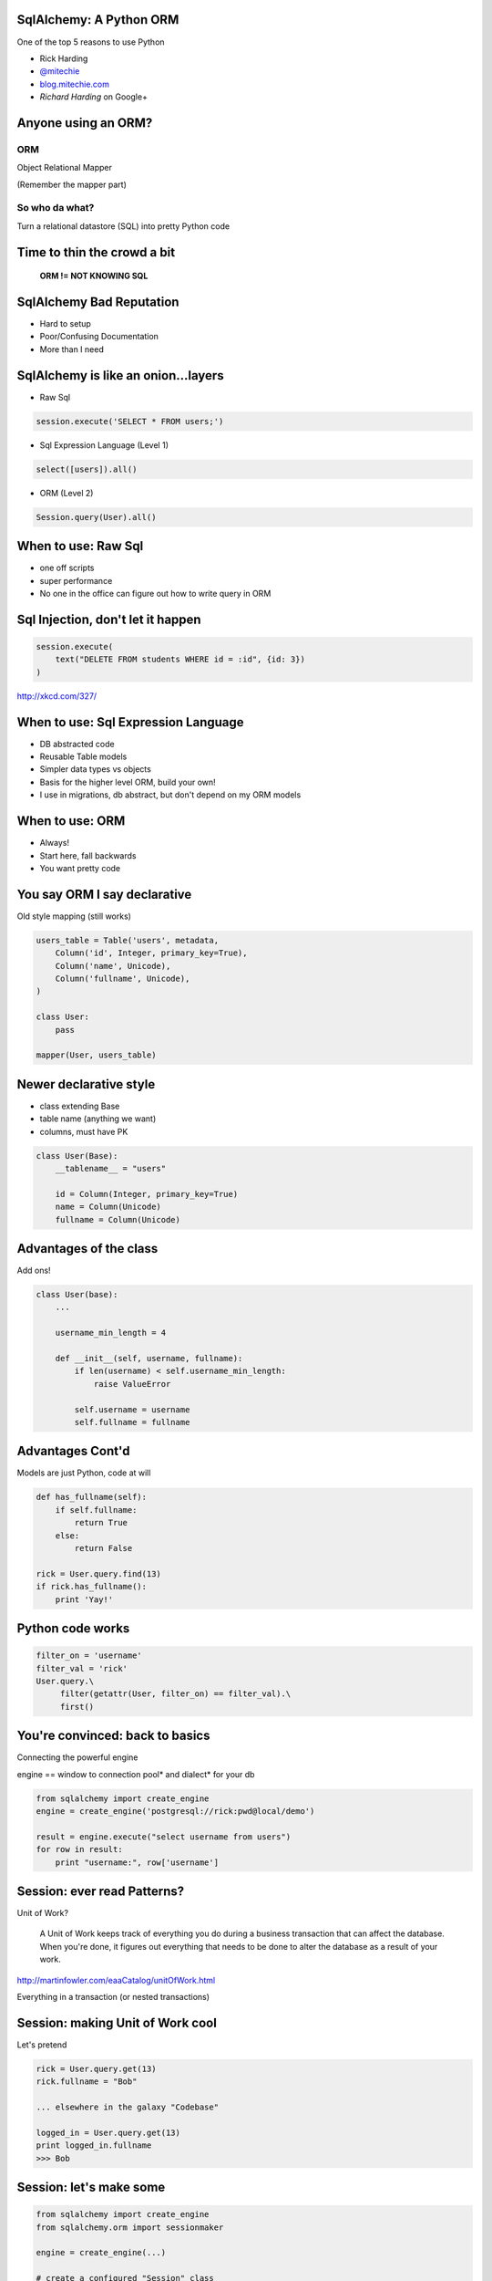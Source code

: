 .. image:: sqlalogo.png
   :height: 113px
   :width: 600px
   :alt: SqlAlchemy
   :align: center


SqlAlchemy: A Python ORM
========================
One of the top 5 reasons to use Python


- Rick Harding
- `@mitechie`_
- `blog.mitechie.com`_
- `Richard Harding` on Google+

.. _`@mitechie`: http://twitter.com/mitechie
.. _`blog.mitechie.com`: http://blog.mitechie.com

.. raw:: pdf

   Transition Dissolve 1
   PageBreak


Anyone using an ORM?
====================

ORM
-----
Object Relational Mapper

(Remember the mapper part)

So who da what?
----------------
Turn a relational datastore (SQL) into pretty Python code

.. raw:: pdf

   Transition Dissolve 1
   PageBreak


Time to thin the crowd a bit
===================================



    **ORM != NOT KNOWING SQL**


.. raw:: pdf

   Transition Dissolve 1
   PageBreak



SqlAlchemy Bad Reputation
=========================

- Hard to setup
- Poor/Confusing Documentation
- More than I need

.. raw:: pdf

   Transition Dissolve 1
   PageBreak


SqlAlchemy is like an onion...layers
====================================

- Raw Sql

.. code-block:: python

    session.execute('SELECT * FROM users;')

- Sql Expression Language (Level 1)

.. code-block:: python

    select([users]).all()

- ORM (Level 2)

.. code-block:: python

    Session.query(User).all()


.. raw:: pdf

   Transition Dissolve 1
   PageBreak


When to use: Raw Sql
===================================
- one off scripts
- super performance
- No one in the office can figure out how to write query in ORM


.. raw:: pdf

   Transition Dissolve 1
   PageBreak

Sql Injection, don't let it happen
=========================================

.. image:: exploits_of_a_mom.png
   :height: 410px
   :width: 1332px
   :alt: Drop Tables
   :align: center


.. code-block:: python

    session.execute(
        text("DELETE FROM students WHERE id = :id", {id: 3})
    )

http://xkcd.com/327/

.. raw:: pdf

   Transition Dissolve 1
   PageBreak


When to use: Sql Expression Language
====================================
- DB abstracted code
- Reusable Table models
- Simpler data types vs objects
- Basis for the higher level ORM, build your own!
- I use in migrations, db abstract, but don't depend on my ORM models


.. raw:: pdf

   Transition Dissolve 1
   PageBreak


When to use: ORM
===================================
- Always!
- Start here, fall backwards
- You want pretty code


.. raw:: pdf

   Transition Dissolve 1
   PageBreak


You say ORM I say declarative
=============================
Old style mapping (still works)

.. code-block:: python

    users_table = Table('users', metadata,
        Column('id', Integer, primary_key=True),
        Column('name', Unicode),
        Column('fullname', Unicode),
    )

    class User:
        pass

    mapper(User, users_table)

.. raw:: pdf

   Transition Dissolve 1
   PageBreak


Newer declarative style
========================
- class extending Base
- table name (anything we want)
- columns, must have PK

.. code-block:: python

    class User(Base):
        __tablename__ = "users"

        id = Column(Integer, primary_key=True)
        name = Column(Unicode)
        fullname = Column(Unicode)

.. raw:: pdf

   Transition Dissolve 1
   PageBreak


Advantages of the class
=======================
Add ons!

.. code-block:: python

    class User(base):
        ...

        username_min_length = 4

        def __init__(self, username, fullname):
            if len(username) < self.username_min_length:
                raise ValueError

            self.username = username
            self.fullname = fullname

.. raw:: pdf

   Transition Dissolve 1
   PageBreak

Advantages Cont'd
=================
Models are just Python, code at will

.. code-block:: python

    def has_fullname(self):
        if self.fullname:
            return True
        else:
            return False

    rick = User.query.find(13)
    if rick.has_fullname():
        print 'Yay!'

.. raw:: pdf

   Transition Dissolve 1
   PageBreak

Python code works
==================

.. code-block:: python

    filter_on = 'username'
    filter_val = 'rick'
    User.query.\
         filter(getattr(User, filter_on) == filter_val).\
         first()

.. raw:: pdf

   Transition Dissolve 1
   PageBreak


You're convinced: back to basics
================================
Connecting the powerful engine

engine == window to connection pool* and dialect* for your db

.. code-block:: python

    from sqlalchemy import create_engine
    engine = create_engine('postgresql://rick:pwd@local/demo')

    result = engine.execute("select username from users")
    for row in result:
        print "username:", row['username']

.. raw:: pdf

   Transition Dissolve 1
   PageBreak


Session: ever read Patterns?
===================================
Unit of Work?

    A Unit of Work keeps track of everything you do during a business
    transaction that can affect the database. When you're done, it
    figures out everything that needs to be done to alter the database
    as a result of your work.

http://martinfowler.com/eaaCatalog/unitOfWork.html

Everything in a transaction (or nested transactions)

.. raw:: pdf

   Transition Dissolve 1
   PageBreak


Session: making Unit of Work cool
=================================
Let's pretend

.. code-block:: python

    rick = User.query.get(13)
    rick.fullname = "Bob"

    ... elsewhere in the galaxy "Codebase"

    logged_in = User.query.get(13)
    print logged_in.fullname
    >>> Bob

.. raw:: pdf

   Transition Dissolve 1
   PageBreak

Session: let's make some
========================
.. code-block:: python

    from sqlalchemy import create_engine
    from sqlalchemy.orm import sessionmaker

    engine = create_engine(...)

    # create a configured "Session" class
    Session = sessionmaker(bind=some_engine)

    # create a Session
    session = Session()

    rick = User('rick', 'Rick Harding')
    session.add(rick)
    session.commit()

.. raw:: pdf

   Transition Dissolve 1
   PageBreak


Session: Starting to put it together
====================================
.. code-block:: python

    Session = sessionmaker(bind=engine)
    Base = declarative_base()
    Base.metadata.bind = engine

    # turns docs Session.query(User) into User.query
    Base.query = Session.query_property(Query)

    class User(Base):
        ...


.. raw:: pdf

   Transition Dissolve 1
   PageBreak


Query Time: Users
=================
Reminder of our object

.. code-block:: python

    class User(Base):
        __tablename__ = "users"

        id = Column(Integer, primary_key=True)
        username = Column(Unicode(255))
        fullname = Column(Unicode)
        age = Column(Integer, default=10)
        bio = Column(UnicodeText)
        registered = Column(DateTime,
                            default=datetime.now)

.. raw:: pdf

   Transition Dissolve 1
   PageBreak


Query Time: .get
================
Based on PK (one or more bwuhahaha)

.. code-block:: python

    rick = User.query.get(13)

    # what if multiple, tuple it
    name = "Staples"
    branch_id = 13
    store = Store.query.get((name, branch_id))

.. raw:: pdf

   Transition Dissolve 1
   PageBreak



Query Time: .filter
===================
Chainable clauses, printable

.. code-block:: python

    print User.id == 23
    >>> users.id = :users_id_1

    User.query.filter(User.username == 'rick')

    User.query.filter(User.username != 'rick').\
               filter(User.age > someage)

    User.query.filter(User.username.in_('rick', 'bob')).\
               filter(User.bio.contains('science'))

    User.query.filter(or_(User.username == 'rick',
                          User.username == 'bob'))


.. raw:: pdf

   Transition Dissolve 1
   PageBreak

Query Time: building queries
==============================

.. code-block:: python

    def get_students(since=None, order_col=None):
        qry = User.query

        if since:
            qry = qry.filter(User.registered >= since)

        if order_col:
            qry = qry.order_by(getattr(User, order_col))
        else:
            qry = qry.order_by(User.registered.desc())

        return qry.all()


.. raw:: pdf

   Transition Dissolve 1
   PageBreak


Query Time: getting results
===========================
Firing off the query

- .one() - exception
- .first() - None
- .all() - empty list

.. raw:: pdf

   Transition Dissolve 1
   PageBreak


Query Time: Other query accessories
===================================

.. code-block:: python

    .group_by()
    .count()
    .order_by()
    .limit()
    .having()

.. raw:: pdf

   Transition Dissolve 1
   PageBreak


Relations: How many of what?
===================================
Remember: you need to know sql

- One -> One
- One -> Many
- Many -> Many

.. raw:: pdf

   Transition Dissolve 1
   PageBreak


Relations: A related object
============================
One -> Many

.. code-block:: python

    class Email(Base):
        __tablename__ = 'emails'

        id = Column(Integer, primary_key=True)
        user_id = Column(Integer, ForeignKey('users.id'))
        addr = Column(String, unique=True, nullable=False)

.. raw:: pdf

   Transition Dissolve 1
   PageBreak


Relations: Tie them together
===================================
Let User know about Email

.. code-block:: python

    class User(Base):
        ...

        emails = relation(Email,
                          backref="user")


    rick = User.query.get(13)
    email.send(rick.emails[0])

    first_mail = rick.emails[0]
    print first_mail.user.username

.. raw:: pdf

   Transition Dissolve 1
   PageBreak


Relations: Points of interest
=============================
- Only defined on one side, backref takes care of the rest
- defaults to lazy load, accessing rick.emails == another query


Lots of kwargs!
---------------

lazy, order_by, post_update, primaryjoin, secondaryjoin, uselist,
viewonly, secondary, backref, back_populates, cascade, doc,
foreign_keys, inner_join, join_depth,

.. raw:: pdf

   Transition Dissolve 1
   PageBreak


Relations: One to One
=====================
Change it to one email per user

.. code-block:: python

    email = relation(Email,
                      uselist=False,
                      backref="user")

    ...

    email.send(rick.email)


.. raw:: pdf

   Transition Dissolve 1
   PageBreak



Relations: the mighty join
==========================
- left join
- inner join
- outer join

.. code-block:: python

    User.query.join(User.email).\
         filter(Email.addr.endswith('@google.com'))

    SELECT * FROM users, emails
    WHERE users.id = emails.user_id AND
          emails.addr LIKE "%@google.com"

.. raw:: pdf

   Transition Dissolve 1
   PageBreak


Relations: lazy lazy bums
===========================
- just joining == still lazy, but we can filter
- eager is the opposite of lazy

.. code-block:: python

    .join(User.email).options(contains_eager(User.email))


.. raw:: pdf

   Transition Dissolve 1
   PageBreak

Organizing
====================
Prepare for Rick's opinion

Instance vs Non Instance

.. code-block:: python

    User.XXX == a user instance
    UserMgr.xxx = None, or a list of user objects

.. raw:: pdf

   Transition Dissolve 1
   PageBreak

Relations: Organizing
==========================
.. code-block:: python

    class UserMgr(object):
        """All non-instance helps for User class"""

        @staticmethod
        def get_students(since=None):

        @staticmethod
        def find(email=None):
            qry = User.query

            if email:
                qry = qry.join(User.email).\
                          options(contains_eager(User.email))
                qry = qry.filter(email)

            return qry.all()

.. raw:: pdf

   Transition Dissolve 1
   PageBreak

Organizing
=================
Building a model API. What do you want to write?

.. code-block:: python

    myuser = UserMgr.find(username="rick")
    gone = UserMgr.delete(id=15)

    user_list = UserMgr.get(age=21)

    for u in user_list:
        print u.fullname

.. raw:: pdf

   Transition Dissolve 1
   PageBreak


Relations: I can haz more?
==========================
.. code-block:: Python

    class Phone(Base):
        __tablename__ = 'emails'

        id = Column(Integer, primary_key=True)
        user_id = Column(Integer, ForeignKey('users.id'))
        number = Column(String(10), unique=True,
                        nullable=False)

    class User(Base):

        email = relation(Email...
        phone = relation(Phone...)

.. raw:: pdf

   Transition Dissolve 1
   PageBreak


Relations: querying multiple
=============================

.. code-block:: python

        def find(email=None, phone=None):
            qry = User.query

            if email:
                qry = qry.join(User.email).\
                          options(contains_eager(User.email))
                qry = qry.filter(email)

            if phone:
                ...

        # get me all users with a google email from the 248 area code
        res = UserMgr.find(email=User.email.endswith('google.com'),
                           phone=User.phone.startswith('248'))

.. raw:: pdf

   Transition Dissolve 1
   PageBreak


Relations: list by default, but dicts and sets rule
=====================================================

.. code-block:: python

    ...
    emails = relation(Email, column_mapped_collection('addr')
    phones = relation(Phone, collection_class=set)

    rick = User.get(13)

    # a dict so you can use dict items to check for existance
    assert('rharding@mitechie.com' in rick.emails)

    test_phones = {Phone('2485555555')}
    rick.phones = rick.phones.union(test_phones)

.. raw:: pdf

   Transition Dissolve 1
   PageBreak


Relations: many to many action
===================================
- Need a central table to tie ids together

.. code-block:: python

    user_address = Table('user_addresses', Base.metadata,
        Column('user_id', Integer,
               ForeignKey('users.id'),
               primary_key=True),
        Column('address_id', Integer,
               ForeignKey('addresses.id'),
               primary_key=True)
    )


.. raw:: pdf

   Transition Dissolve 1
   PageBreak


Relations: many->many cont'd
===================================
- Now add the seconday kwarg to the relation

.. code-block:: python

    class User(Base):
        ...
        addresses = relation(Address,
                             backref="user",
                             seconday=user_address)


.. raw:: pdf

   Transition Dissolve 1
   PageBreak


Relations: many->many queries
================================
.. code-block:: python

    User.query.filter(
        User.addresses.any(city='Columbus')).\
        all()

    rick = User.query.get(13)
    rick.addresses.filter(
        User.addresses.any(location='work')).\
        all()

.. raw:: pdf

   Transition Dissolve 1
   PageBreak

Other tricks: autoload
===================================
- Great for existing dbs, quick scripts, ipython sessions

.. code-block:: python

    # does a query against the database at load time to
    # load the columns
    users_table = Table('users', meta, autoload=True)

    class User(object):
        pass

    mapper...


.. raw:: pdf

   Transition Dissolve 1
   PageBreak

Other tricks: autoload declarative
===================================
- DON'T FOR THE LOVE OF !!!!!!

.. code-block:: python

    class User(Base):
        __tablename__ = 'users'
        __table_args__ = (
                    UniqueConstraint('fullname'),
                    {'autoload':True}
                )

.. raw:: pdf

   Transition Dissolve 1
   PageBreak


Other tricks: fitting to an existing db
========================================

.. code-block:: sql

    create table Users (
        UserID INTEGER,
        UserFirstName CHAR(20),
        UserLastName CHAR(40)
    )

    class User(Base):
        ...
        id = Column('UserID', Integer, primary_key=True)
        fname = Column('UserFirstName', Unicode(20))
        lname = Column('UserLastName', Unicode(40)

.. raw:: pdf

   Transition Dissolve 1
   PageBreak



Other tricks: Events!
===================================
- Who needs triggers
- Works cross db
- log items, update things
- I use for updating sqlite fulltext indexes on bookmarks

.. code-block:: python

    from sqlalchemy import event

    def my_before_insert_listener(mapper, connection, target):
        # before we insert our record, let's say what server did
        # this insert to the db
        target.inserted_from = gethostname()

    event.listen(User, 'before_insert', my_before_insert_listener)


.. raw:: pdf

   Transition Dissolve 1
   PageBreak


Other tricks: Events Cont'd
===================================
- after (delete, update, insert)
- before (delete, update, insert)
- (create, populate) instance
- ...

.. raw:: pdf

   Transition Dissolve 1
   PageBreak


Other tricks: Python properties
================================

.. code-block:: python

    class User(Base):
        _password = Column('password', Unicode(60))

        def _set_password(self, password):
            salt = bcrypt.gensalt(10)
            hashed_password = bcrypt.hashpw(password, salt)
            self._password = hashed_password

        def _get_password(self):
            return self._password

        password = synonym('_password',
                           descriptor=property(_get_password,
                                               _set_password))
.. raw:: pdf

   Transition Dissolve 1
   PageBreak


Let's show off something complicated
======================================
- Completion list for bookmarks
- Given selected tags "vagrant", "tips"
- Complete tag starting with "ub"

.. code-block:: sql

        SELECT DISTINCT(tag_id), tags.name
        FROM bmark_tags
        JOIN tags ON bmark_tags.tag_id = tags.tid
        WHERE bmark_id IN (
            SELECT bmark_id FROM bmark_tags WHERE tag_id IN (
                SELECT DISTINCT(t.tid)
                    FROM tags t
                    WHERE t.name in ('vagrant', 'tips')
            )
        )
        AND tags.name LIKE ('ub%');

.. raw:: pdf

   Transition Dissolve 1
   PageBreak


Show Off: cont'd
===================================
.. code-block:: python

    current_tags = Session.query(Tag.tid).\
                                   filter(Tag.name.in_(current)).\
                                   group_by(Tag.tid)

    good_bmarks = select([bmarks_tags.c.bmark_id],
                     bmarks_tags.c.tag_id.in_(current_tags)).\
                     group_by(bmarks_tags.c.bmark_id).\
                     having('COUNT(bmark_id) >= ' + str(len(current)))

    query = Session.query(Tag.name.distinct().label('name')).\
              join((bmarks_tags, bmarks_tags.c.tag_id == Tag.tid))
    query = query.filter(bmarks_tags.c.bmark_id.in_(good_bmarks))
    query = query.filter(Tag.name.startswith(prefix))

    return Session.execute(query)

.. raw:: pdf

   Transition Dissolve 1
   PageBreak


Homework! Demo directory
===================================
- sample database movies.db (sqlite)
- sakila-schema.sql - schema def (stolen from MySQL thanks!)
- models.py - all the SqlAlchemy definitions
- homework.py - comment blocks, each with an assignment
- test.py (ignore, no answers within)

.. raw:: pdf

   Transition Dissolve 1
   PageBreak

Homework! Git repository
=========================
https://github.com/mitechie/sqlalchemy_pyohio2011

.. raw:: pdf

   Transition Dissolve 1
   PageBreak



Reading Notes/Material
===================================
Philosophy: object relational impedance mismatch
---------------------------------------
http://paste.ofcode.org/StxVZ8hfdhPhbbLAvq53rb

great reply from Mike Bayer on SqlAlchemy
-------------------------------------------
https://plus.google.com/109591387819364984777/posts/DNHcVxyP8Gs

SqlAlchemy for Django users
----------------------------
Thanks Armin!
http://lucumr.pocoo.org/2011/7/19/sqlachemy-and-you/


.. raw:: pdf

  Transition Dissolve 1
  PageBreak
